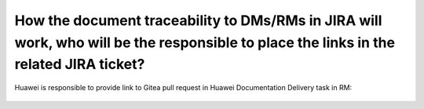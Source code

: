 ======================================================================================================================================
How the document traceability to DMs/RMs in JIRA will work, who will be the responsible to place the links in the related JIRA ticket?
======================================================================================================================================

Huawei is responsible to provide link to Gitea pull request in Huawei Documentation Delivery task in RM:

.. figure:: /_static/images/jira_document_pr_link.png


